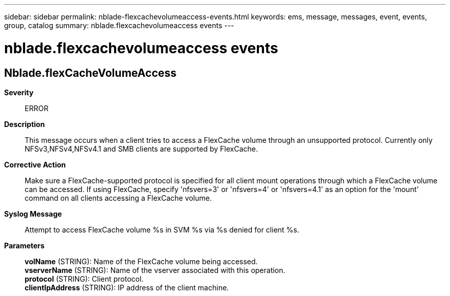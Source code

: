 ---
sidebar: sidebar
permalink: nblade-flexcachevolumeaccess-events.html
keywords: ems, message, messages, event, events, group, catalog
summary: nblade.flexcachevolumeaccess events
---

= nblade.flexcachevolumeaccess events
:toclevels: 1
:hardbreaks:
:nofooter:
:icons: font
:linkattrs:
:imagesdir: ./media/

== Nblade.flexCacheVolumeAccess
*Severity*::
ERROR
*Description*::
This message occurs when a client tries to access a FlexCache volume through an unsupported protocol. Currently only NFSv3,NFSv4,NFSv4.1 and SMB clients are supported by FlexCache.
*Corrective Action*::
Make sure a FlexCache-supported protocol is specified for all client mount operations through which a FlexCache volume can be accessed. If using FlexCache, specify 'nfsvers=3' or 'nfsvers=4' or 'nfsvers=4.1' as an option for the 'mount' command on all clients accessing a FlexCache volume.
*Syslog Message*::
Attempt to access FlexCache volume %s in SVM %s via %s denied for client %s.
*Parameters*::
*volName* (STRING): Name of the FlexCache volume being accessed.
*vserverName* (STRING): Name of the vserver associated with this operation.
*protocol* (STRING): Client protocol.
*clientIpAddress* (STRING): IP address of the client machine.
